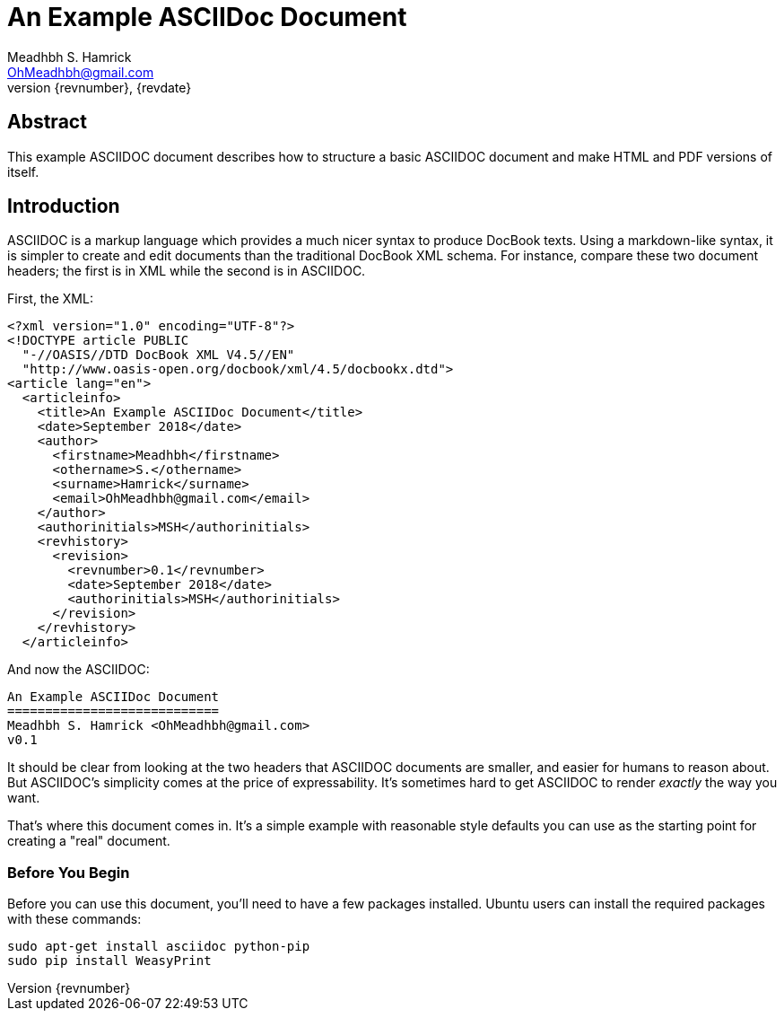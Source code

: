 An Example ASCIIDoc Document
============================
Meadhbh S. Hamrick <OhMeadhbh@gmail.com>
{revnumber}, {revdate}
:description: This example ASCIIDOC document describes how to structure a +
              basic ASCIIDOC document and make HTML and  PDF versions of +
              itself.

Abstract
--------
{description}

Introduction
------------
ASCIIDOC is a markup language which provides a much nicer syntax to produce
DocBook texts. Using a markdown-like syntax, it is simpler to create and edit
documents than the traditional DocBook XML schema. For instance, compare these
two document headers; the first is in XML while the second is in ASCIIDOC.

First, the XML:

  <?xml version="1.0" encoding="UTF-8"?>
  <!DOCTYPE article PUBLIC
    "-//OASIS//DTD DocBook XML V4.5//EN"
    "http://www.oasis-open.org/docbook/xml/4.5/docbookx.dtd">
  <article lang="en">
    <articleinfo>
      <title>An Example ASCIIDoc Document</title>
      <date>September 2018</date>
      <author>
        <firstname>Meadhbh</firstname>
        <othername>S.</othername>
        <surname>Hamrick</surname>
        <email>OhMeadhbh@gmail.com</email>
      </author>
      <authorinitials>MSH</authorinitials>
      <revhistory>
        <revision>
          <revnumber>0.1</revnumber>
          <date>September 2018</date>
          <authorinitials>MSH</authorinitials>
        </revision>
      </revhistory>
    </articleinfo>

And now the ASCIIDOC:

  An Example ASCIIDoc Document
  ============================
  Meadhbh S. Hamrick <OhMeadhbh@gmail.com>
  v0.1

It should be clear from looking at the two headers that ASCIIDOC
documents are smaller, and easier for humans to reason about. But
ASCIIDOC's simplicity comes at the price of expressability. It's
sometimes hard to get ASCIIDOC to render _exactly_ the way you want.

That's where this document comes in. It's a simple example with
reasonable style defaults you can use as the starting point for
creating a "real" document.

Before You Begin
~~~~~~~~~~~~~~~~

Before you can use this document, you'll need to have a few packages
installed. Ubuntu users can install the required packages with these
commands:

  sudo apt-get install asciidoc python-pip
  sudo pip install WeasyPrint
